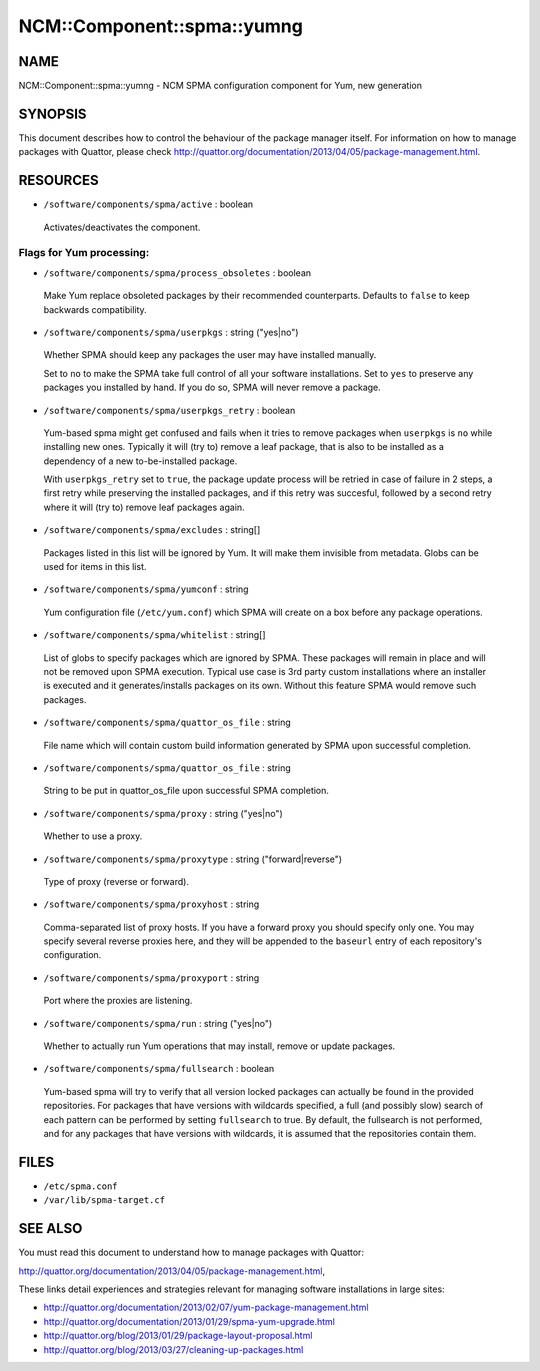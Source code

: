 
##############################
NCM\::Component\::spma\::yumng
##############################


****
NAME
****


NCM::Component::spma::yumng - NCM SPMA configuration component for Yum, new generation


********
SYNOPSIS
********


This document describes how to control the behaviour of the package
manager itself. For information on how to manage packages with
Quattor, please check
`http://quattor.org/documentation/2013/04/05/package-management.html <http://quattor.org/documentation/2013/04/05/package-management.html>`_.


*********
RESOURCES
*********



* \ ``/software/components/spma/active``\  : boolean
 
 Activates/deactivates the component.
 


Flags for Yum processing:
=========================



* \ ``/software/components/spma/process_obsoletes``\  : boolean
 
 Make Yum replace obsoleted packages by their recommended counterparts.
 Defaults to \ ``false``\  to keep backwards compatibility.
 


* \ ``/software/components/spma/userpkgs``\  : string ("yes|no")
 
 Whether SPMA should keep any packages the user may have installed
 manually.
 
 Set to \ ``no``\  to make the SPMA take full control of all your software
 installations. Set to \ ``yes``\  to preserve any packages you installed
 by hand. If you do so, SPMA will never remove a package.
 


* \ ``/software/components/spma/userpkgs_retry``\  : boolean
 
 Yum-based spma might get confused and fails when it tries
 to remove packages when \ ``userpkgs``\  is \ ``no``\  while installing
 new ones. Typically it will (try to) remove a
 leaf package, that is also to be installed as a dependency of a new
 to-be-installed package.
 
 With \ ``userpkgs_retry``\  set to \ ``true``\ , the package update process
 will be retried in case of failure in 2 steps, a first retry while
 preserving the installed packages, and if this retry was succesful,
 followed by a second retry where it will (try to) remove leaf packages
 again.
 


* \ ``/software/components/spma/excludes``\  : string[]
 
 Packages listed in this list will be ignored by Yum. It will make them
 invisible from metadata. Globs can be used for items in this list.
 


* \ ``/software/components/spma/yumconf``\  : string
 
 Yum configuration file (\ ``/etc/yum.conf``\ ) which SPMA will create on a box
 before any package operations.
 


* \ ``/software/components/spma/whitelist``\  : string[]
 
 List of globs to specify packages which are ignored by SPMA. These packages
 will remain in place and will not be removed upon SPMA execution. Typical
 use case is 3rd party custom installations where an installer is executed
 and it generates/installs packages on its own. Without this feature SPMA
 would remove such packages.
 


* \ ``/software/components/spma/quattor_os_file``\  : string
 
 File name which will contain custom build information generated by SPMA
 upon successful completion.
 


* \ ``/software/components/spma/quattor_os_file``\  : string
 
 String to be put in quattor_os_file upon successful SPMA completion.
 


* \ ``/software/components/spma/proxy``\  : string ("yes|no")
 
 Whether to use a proxy.
 


* \ ``/software/components/spma/proxytype``\  : string ("forward|reverse")
 
 Type of proxy (reverse or forward).
 


* \ ``/software/components/spma/proxyhost``\  : string
 
 Comma-separated list of proxy hosts. If you have a forward proxy you
 should specify only one. You may specify several reverse proxies
 here, and they will be appended to the \ ``baseurl``\  entry of each
 repository's configuration.
 


* \ ``/software/components/spma/proxyport``\  : string
 
 Port where the proxies are listening.
 


* \ ``/software/components/spma/run``\  : string ("yes|no")
 
 Whether to actually run Yum operations that may install, remove or
 update packages.
 


* \ ``/software/components/spma/fullsearch``\  : boolean
 
 Yum-based spma will try to verify that all version locked packages
 can actually be found in the provided repositories. For packages
 that have versions with wildcards specified, a full (and possibly slow)
 search of each pattern can be performed by setting \ ``fullsearch``\  to true.
 By default, the fullsearch is not performed, and for any packages that have
 versions with wildcards, it is assumed that the repositories contain them.
 




*****
FILES
*****



* \ ``/etc/spma.conf``\ 



* \ ``/var/lib/spma-target.cf``\ 




********
SEE ALSO
********


You must read this document to understand how to manage packages
with Quattor:

`http://quattor.org/documentation/2013/04/05/package-management.html <http://quattor.org/documentation/2013/04/05/package-management.html>`_,

These links detail experiences and strategies relevant for managing
software installations in large sites:


- `http://quattor.org/documentation/2013/02/07/yum-package-management.html <http://quattor.org/documentation/2013/02/07/yum-package-management.html>`_



- `http://quattor.org/documentation/2013/01/29/spma-yum-upgrade.html <http://quattor.org/documentation/2013/01/29/spma-yum-upgrade.html>`_



- `http://quattor.org/blog/2013/01/29/package-layout-proposal.html <http://quattor.org/blog/2013/01/29/package-layout-proposal.html>`_



- `http://quattor.org/blog/2013/03/27/cleaning-up-packages.html <http://quattor.org/blog/2013/03/27/cleaning-up-packages.html>`_




